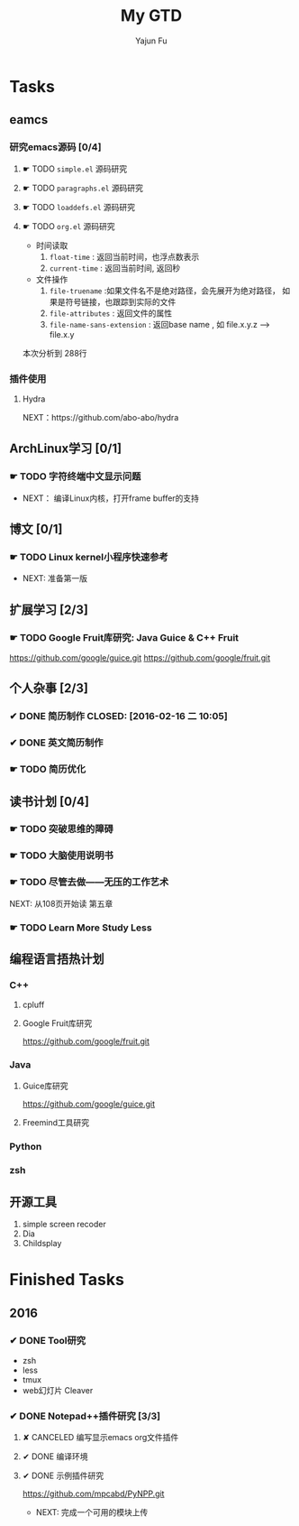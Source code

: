 #+TITLE: My GTD
#+AUTHOR: Yajun Fu
#+EMAIL: fuyajun1983cn AT 163 DOT com
#+STARTUP:overview
#+STARTUP: hidestars
#+STARTUP: logdone
#+PROPERTY: Effort_ALL 0:10 0:20 0:30 1:00 2:00 4:00 6:00 8:00
#+COLUMNS: %38ITEM(Details) %TAGS(Context) %7TODO(To Do) %5Effort(Time){:} %6CLOCKSUM{Total}
#+OPTIONS: toc:t

* Tasks
  :PROPERTIES:
  :CATEGORY: Tasks
  :END:

** eamcs
*** 研究emacs源码 [0/4]
**** ☛ TODO =simple.el= 源码研究 
     
**** ☛ TODO =paragraphs.el= 源码研究
     
**** ☛ TODO =loaddefs.el= 源码研究

**** ☛ TODO =org.el= 源码研究
     - 时间读取
       1. =float-time= : 返回当前时间，也浮点数表示
       2. =current-time= : 返回当前时间, 返回秒
     - 文件操作
       1. =file-truename= :如果文件名不是绝对路径，会先展开为绝对路径，
          如果是符号链接，也跟踪到实际的文件
       2. =file-attributes= : 返回文件的属性
       3. =file-name-sans-extension= : 返回base name  , 如 file.x.y.z
          --> file.x.y
       
    本次分析到 288行

*** 插件使用
**** Hydra
       NEXT：https://github.com/abo-abo/hydra
** ArchLinux学习 [0/1]
*** ☛ TODO 字符终端中文显示问题
    - NEXT： 编译Linux内核，打开frame buffer的支持
** 博文 [0/1]
*** ☛ TODO Linux kernel小程序快速参考
    - NEXT: 准备第一版
** 扩展学习 [2/3]
*** ☛ TODO Google Fruit库研究: Java Guice & C++ Fruit
    https://github.com/google/guice.git
    https://github.com/google/fruit.git
** 个人杂事 [2/3]
*** ✔ DONE 简历制作     CLOSED: [2016-02-16 二 10:05]
*** ✔ DONE 英文简历制作
    CLOSED: [2016-03-07 一 16:15]
*** ☛ TODO 简历优化
** 读书计划 [0/4]
*** ☛ TODO 突破思维的障碍
*** ☛ TODO 大脑使用说明书
*** ☛ TODO 尽管去做——无压的工作艺术
      NEXT: 从108页开始读 第五章
*** ☛ TODO Learn More Study Less
** 编程语言捂热计划
*** C++
**** cpluff
**** Google Fruit库研究
      https://github.com/google/fruit.git
*** Java
**** Guice库研究
      https://github.com/google/guice.git
**** Freemind工具研究
*** Python
*** zsh
** 开源工具
   1. simple screen recoder
   2. Dia
   3. Childsplay
* Finished Tasks
** 2016
*** ✔ DONE Tool研究
    CLOSED: [2016-03-23 三 09:10]
    - zsh
    - less
    - tmux
    - web幻灯片 Cleaver
*** ✔ DONE Notepad++插件研究 [3/3]
    CLOSED: [2016-03-23 三 09:10]
**** ✘ CANCELED 编写显示emacs org文件插件
     CLOSED: [2016-03-20 周日 21:45]
**** ✔ DONE 编译环境
     CLOSED: [2016-02-28 日 12:55]
**** ✔ DONE 示例插件研究
     CLOSED: [2016-03-20 周日 21:45]
     https://github.com/mpcabd/PyNPP.git
     - NEXT: 完成一个可用的模块上传
       
